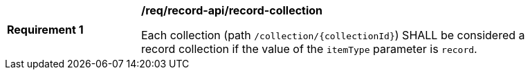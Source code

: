 [[req_record-api_record-collection]]
[width="90%",cols="2,6a"]
|===
^|*Requirement {counter:req-id}* |*/req/record-api/record-collection*

Each collection (path `/collection/{collectionId}`) SHALL be considered a record collection if the value of the `itemType` parameter is `record`.
|===
